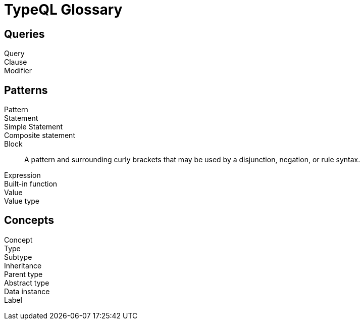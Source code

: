 = TypeQL Glossary

== Queries

Query::

Clause::

Modifier::

//

== Patterns

Pattern::

Statement::

Simple Statement::

Composite statement::

Block::
A pattern and surrounding curly brackets that may be used by a disjunction, negation, or rule syntax.
//#todo add links to disjunction, negation, rule syntax

Expression::

Built-in function::

Value::

Value type::

//

== Concepts

Concept::

Type::

Subtype::

Inheritance::

Parent type::

Abstract type::

Data instance::

Label::

